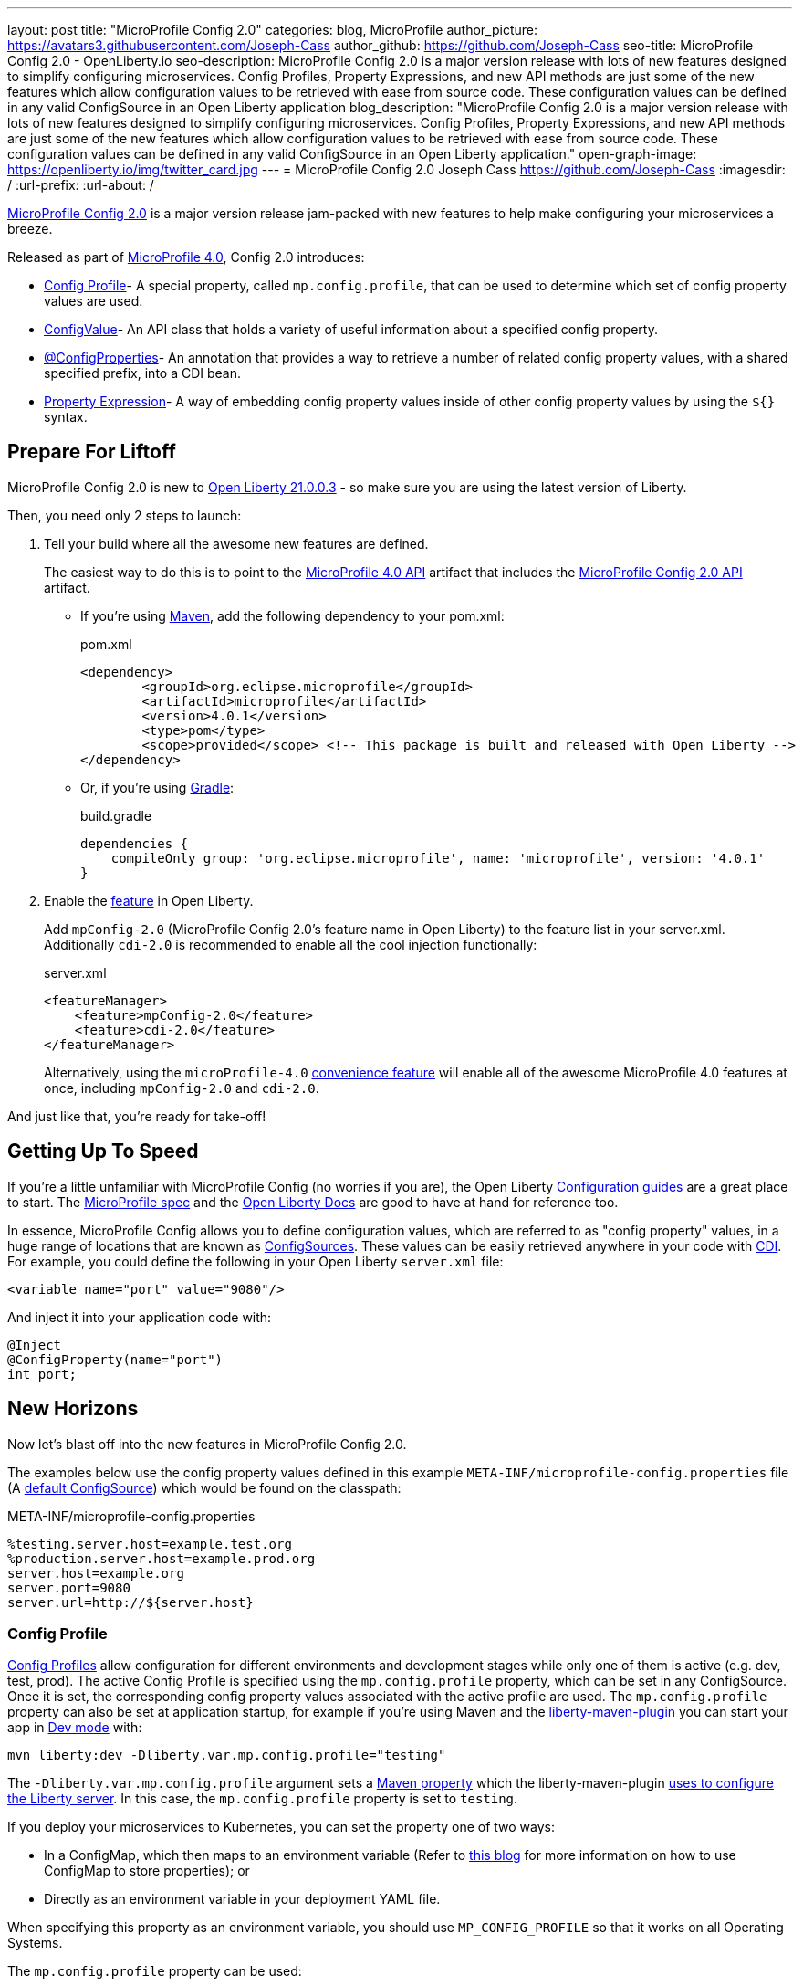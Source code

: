 ---
layout: post
title: "MicroProfile Config 2.0"
categories: blog, MicroProfile
author_picture: https://avatars3.githubusercontent.com/Joseph-Cass
author_github: https://github.com/Joseph-Cass
seo-title: MicroProfile Config 2.0 - OpenLiberty.io
seo-description: MicroProfile Config 2.0 is a major version release with lots of new features designed to simplify configuring microservices. Config Profiles, Property Expressions, and new API methods are just some of the new features which allow configuration values to be retrieved with ease from source code. These configuration values can be defined in any valid ConfigSource in an Open Liberty application
blog_description: "MicroProfile Config 2.0 is a major version release with lots of new features designed to simplify configuring microservices. Config Profiles, Property Expressions, and new API methods are just some of the new features which allow configuration values to be retrieved with ease from source code. These configuration values can be defined in any valid ConfigSource in an Open Liberty application."
open-graph-image: https://openliberty.io/img/twitter_card.jpg
---
= MicroProfile Config 2.0
Joseph Cass <https://github.com/Joseph-Cass>
:imagesdir: /
:url-prefix:
:url-about: /

link:https://download.eclipse.org/microprofile/microprofile-config-2.0/microprofile-config-spec-2.0.html[MicroProfile Config 2.0] is a major version release jam-packed with new features to help make configuring your microservices a breeze. 

Released as part of link:https://download.eclipse.org/microprofile/microprofile-4.0.1/microprofile-spec-4.0.1.html#microprofile4.0[MicroProfile 4.0], Config 2.0 introduces:

- <<Config-Profile, Config Profile>>- A special property, called `mp.config.profile`, that can be used to determine which set of config property values are used.
- <<ConfigValue, ConfigValue>>- An API class that holds a variety of useful information about a specified config property.
- <<ConfigProperties, @ConfigProperties>>- An annotation that provides a way to retrieve a number of related config property values, with a shared specified prefix, into a CDI bean.
- <<Property-Expression, Property Expression>>- A way of embedding config property values inside of other config property values by using the `${}` syntax.


[#Prepare-For-Liftoff]
== Prepare For Liftoff
MicroProfile Config 2.0 is new to link:https://openliberty.io/downloads/#runtime_releases[Open Liberty 21.0.0.3] - so make sure you are using the latest version of Liberty.

Then, you need only 2 steps to launch:

1. Tell your build where all the awesome new features are defined.
+
The easiest way to do this is to point to the link:https://search.maven.org/artifact/org.eclipse.microprofile/microprofile/4.0.1/pom[MicroProfile 4.0 API] artifact that includes the link:https://search.maven.org/artifact/org.eclipse.microprofile.config/microprofile-config-api/2.0/jar[MicroProfile Config 2.0 API] artifact.
+
- If you’re using link:https://maven.apache.org/[Maven], add the following dependency to your pom.xml:
+
.pom.xml
[source,xml]
----
<dependency>
	<groupId>org.eclipse.microprofile</groupId>
	<artifactId>microprofile</artifactId>
	<version>4.0.1</version>
	<type>pom</type>
	<scope>provided</scope> <!-- This package is built and released with Open Liberty -->
</dependency>
----
+
- Or, if you're using link:https://gradle.org/[Gradle]:
+
.build.gradle
[source,gradle]
----
dependencies {
    compileOnly group: 'org.eclipse.microprofile', name: 'microprofile', version: '4.0.1'
}
----
+

2. Enable the link:https://openliberty.io/docs/latest/reference/feature/feature-overview.html[feature] in Open Liberty.
+
Add `mpConfig-2.0` (MicroProfile Config 2.0’s feature name in Open Liberty) to the feature list in your server.xml. Additionally `cdi-2.0` is recommended to enable all the cool injection functionally:
+
.server.xml
[source,xml]
----
<featureManager>
    <feature>mpConfig-2.0</feature>
    <feature>cdi-2.0</feature>
</featureManager>
----
+
Alternatively, using the `microProfile-4.0` link:https://openliberty.io/docs/latest/reference/feature/microProfile-4.0.html[convenience feature] will enable all of the awesome MicroProfile 4.0 features at once, including `mpConfig-2.0` and `cdi-2.0`.

And just like that, you’re ready for take-off!

[#Getting-Up-To-Speed]
== Getting Up To Speed
If you’re a little unfamiliar with MicroProfile Config (no worries if you are), the Open Liberty link:https://openliberty.io/guides/#configuration[Configuration guides] are a great place to start. The link:https://download.eclipse.org/microprofile/microprofile-config-2.0/microprofile-config-spec-2.0.html[MicroProfile spec] and the link:https://openliberty.io/docs/latest/external-configuration.html[Open Liberty Docs] are good to have at hand for reference too.

In essence, MicroProfile Config allows you to define configuration values, which are referred to as "config property" values, in a huge range of locations that are known as link:https://download.eclipse.org/microprofile/microprofile-config-2.0/microprofile-config-spec-2.0.html#configsource[ConfigSources]. These values can be easily retrieved anywhere in your code with link:https://openliberty.io/guides/cdi-intro.html[CDI]. For example, you could define the following in your Open Liberty `server.xml` file:


[source,xml]
----
<variable name="port" value="9080"/>
----

And inject it into your application code with:
[source,java]
----
@Inject
@ConfigProperty(name="port")
int port;
----

[#New-Horizons]
== New Horizons
Now let's blast off into the new features in MicroProfile Config 2.0.

The examples below use the config property values defined in this example `META-INF/microprofile-config.properties` file (A link:https://download.eclipse.org/microprofile/microprofile-config-2.0/microprofile-config-spec-2.0.html#default_configsources[default ConfigSource]) which would be found on the classpath:

[[example-ConfigSource]]
.META-INF/microprofile-config.properties
[source]
----
%testing.server.host=example.test.org
%production.server.host=example.prod.org
server.host=example.org
server.port=9080
server.url=http://${server.host}
----

[#Config-Profile]
=== Config Profile
link:https://download.eclipse.org/microprofile/microprofile-config-2.0/microprofile-config-spec-2.0.html#configprofile[Config Profiles] allow configuration for different environments and development stages while only one of them is active (e.g. dev, test, prod). The active Config Profile is specified using the `mp.config.profile` property, which can be set in any ConfigSource. Once it is set, the corresponding config property values associated with the active profile are used. The `mp.config.profile` property can also be set at application startup, for example if you’re using Maven and the link:https://github.com/OpenLiberty/ci.maven[liberty-maven-plugin] you can start your app in link:https://openliberty.io/docs/latest/development-mode.html[Dev mode] with:
[source]
----
mvn liberty:dev -Dliberty.var.mp.config.profile="testing"
----

The `-Dliberty.var.mp.config.profile` argument sets a link:https://maven.apache.org/pom.html#Properties[Maven property] which the liberty-maven-plugin link:https://github.com/scottkurz/ci.maven/blob/f3920800351b6d2c26e62a19008b68093afa48ea/docs/common-server-parameters.md#setting-liberty-configuration-with-maven-project-properties[uses to configure the Liberty server]. In this case, the `mp.config.profile` property is set to `testing`.

If you deploy your microservices to Kubernetes, you can set the property one of two ways:

- In a ConfigMap, which then maps to an environment variable (Refer to link:https://openliberty.io/guides/kubernetes-microprofile-config.html#creating-a-configmap-and-secret[this blog] for more information on how to use ConfigMap to store properties); or
- Directly as an environment variable in your deployment YAML file.

When specifying this property as an environment variable, you should use `MP_CONFIG_PROFILE` so that it works on all Operating Systems.

The `mp.config.profile` property can be used:

- link:https://download.eclipse.org/microprofile/microprofile-config-2.0/microprofile-config-spec-2.0.html#_on_property_level[At the property level]: config property names can be set in the following format so that they are used for specific selected profiles:
+
 %<mp.config.profile>.<original property name>
+
For example, with `mp.config.profile` set to `testing`, retrieving the config value for "server.host" would use the config property `%testing.server.host` from the <<example-ConfigSource, example ConfigSource>> rather than `server.host`. The value of the property would resolve to `example.test.org`.
+
Similarly, if `mp.config.profile` was set to `production`, retrieving "server.host" would resolve to `example.prod.org`. If `mp.config.profile` was **not** set, retrieving "server.host" would resolve to `example.org`.

- link:https://download.eclipse.org/microprofile/microprofile-config-2.0/microprofile-config-spec-2.0.html#_on_config_source_level[At the ConfigSource level]: multiple microprofile-config.properties files can be provided in the following format so they can be used for specific selected profiles:
+
 microprofile-config-<mp.config.profile>.properties
+
For example, if a file called microprofile-config-testing.properties was provided on the classpath, with `mp.config.profile` set to `testing`, the file would be loaded "on top of" the default microprofile-config.properties file. The config property values from microprofile-config-testing.properties would take precedence.

With Config Profiles, your microservices are configured appropriately based on the project stage without changing **any** code or needing to update a bunch of config values manually.

[#ConfigProperties]
=== @ConfigProperties
If you’re Injecting plenty of related config property values into the same class, things could start getting a little out of hand:

[source,java]
----
@Inject
@ConfigProperty(name="server.port")
int port;

@Inject
@ConfigProperty(name="server.host")
String host;

@Inject
@ConfigProperty(name="server.url")
String url;
----

Wouldn’t it be great if you could Inject these related values all at once? Well now you can! You can define a link:https://download.eclipse.org/microprofile/microprofile-config-2.0/apidocs/org/eclipse/microprofile/config/inject/ConfigProperties.html[@ConfigProperties] bean for config property values which share a common prefix. For example, you can define a bean annotated with @ConfigProperties called ServerDetailsBean:

[source,java]
----
@ConfigProperties(prefix="server")
@Dependent
public class ServerDetailsBean {
   String host;
   int port;
   int url;
}
----

And inject the bean into another class:

[source,java]
----
@Inject
@ConfigProperties
ServerDetailsBean serverDetails;
----

Where the config property values can be easily retrieved within the class the bean was injected into with:

[source,java]
----
serverDetails.host;  // Returns: example.org (retrieves the value, as a String, for the config property named server.host)
serverDetails.port;  // Returns: 9080 (retrieves the value, as an int, for the config property named server.port)
----

[#ConfigValue]
=== ConfigValue
Have you ever wondered where a config property value comes from? If the value is not what you want, you might want to figure out where you can change the it.

The new link:https://download.eclipse.org/microprofile/microprofile-config-2.0/apidocs/org/eclipse/microprofile/config/ConfigValue.html[ConfigValue API class] allows you to retrieve details about a given config property into one convenient ConfigValue object. And it’s super easy to get hold of. All you have to do is inject the config property you’d like, as usual, only this time define the type as ConfigValue:

[source,java]
----
@Inject
@ConfigProperty(name="server.host")
ConfigValue serverNameConfigValue;
----

With this configuration, you can retrieve all the useful values with the get methods defined in the link:https://download.eclipse.org/microprofile/microprofile-config-2.0/apidocs/[Javadoc]. For example, you can determine which ConfigSource was the “winning” one (the ConfigSource with the highest ordinal) for a config property defined in multiple locations by calling:

[source,java]
----
serverNameConfigValue.getSourceName(); // Returns: PropertiesConfigSource[source=file:/<path-to-file>/META-INF/microprofile-config.properties]
serverNameConfigValue.getSourceOrdinal(); // Returns: 100 (the default ordinal value for META-INF/microprofile-config.properties)
----

[#Property-Expression]
=== Property Expression
Property Expressions provide a way to set and expand variables in property values using the `${}` syntax. For example, the config property `server.url` defined in the <<example-ConfigSource, example ConfigSource>>  as `\http://${server.host}` will be resolved to `\http://example.org` since `server.host` is defined as `example.org`:

[source,java]
----
@Inject
@ConfigProperty(name="server.url")
String url; // Returns: http://example.org (or http://example.test.org if mp.config.profile is set to “testing”)
----

You can also implement some funky expressions, such as defining default values, composed expressions, and multiple expressions. link:https://download.eclipse.org/microprofile/microprofile-config-2.0/microprofile-config-spec-2.0.html#property-expressions[The spec] covers these really well.

Note: Previously working configurations might now behave differently if the configuration happens to contain values with the Property Expressions syntax (`${}`) in them.

[#Extra-Info]
== Some Extra Info For The Return Journey

For the following examples, we'll use a slightly more rogue example ConfigSource (let's call it "example ConfigSource v2"):
[[example-ConfigSource2]]
.META-INF/microprofile-config.properties
[source]
----
empty.property=
empty.array.prop=,
ports=9080,9081,9082
server.port=9080
----

[#Config-Value-Behaviour-Updates]
=== Empty And Special Values Behaviour Updates
The behavior for "empty" and "special" config property values is updated:

* The easiest way to get your head around this is to look at the link:https://download.eclipse.org/microprofile/microprofile-config-2.0/microprofile-config-spec-2.0.html#_config_value_conversion_rules[conversion rule examples].
* A value is considered to be "empty" if the link:https://download.eclipse.org/microprofile/microprofile-config-2.0/apidocs/org/eclipse/microprofile/config/spi/Converter.html[Converter] being used considers it to be "empty". For example:
** All Converters consider `""`, the empty String, to be empty.
** The built-in Converter for String[] considers `","` to be empty (because it is "special").
* From MicroProfile Config 2.0, these "empty" values are no longer valid. Retrieving the values natively, without defaultValues or Optionals, now throws a `NoSuchElementException`. E.g. for the values defined in the <<example-ConfigSource2, example ConfigSource v2>>:
+
[source,java]
----
@Inject
@ConfigProperty(name = "empty.property")
String emptyProperty; // Throws: `DeploymentException` (caused by a `NoSuchElementException`)

@Inject
@ConfigProperty(name = "empty.array.property")
String[] emptyArrayProperty; // Throws: `DeploymentException` (caused by a `NoSuchElementException`)
----
+
and
+
[source,java]
----
Config config = ConfigProvider.getConfig();
config.getValue("empty.property", String.class); // Throws: `NoSuchElementException`
config.getValue("empty.array.property", String[].class); // Throws: `NoSuchElementException`
----
+
However these values can be retrieved "optionally":
+
[source,java]
----
@Inject
@ConfigProperty(name = "empty.property")
Optional<String> emptyProperty; // Returns: Optional.empty

@Inject
@ConfigProperty(name = "empty.array.property")
Optional<String[]> emptyArrayProperty; // Returns: Optional.empty
----
+
and
+
[source,java]
----
Config config = ConfigProvider.getConfig();
config.getOptionalValue("empty.property", String.class); // Returns: Optional.empty
config.getOptionalValue("empty.array.property", String[].class); // Returns: Optional.empty
----


* This means that link:https://download.eclipse.org/microprofile/microprofile-config-2.0/apidocs/org/eclipse/microprofile/config/Config.html#getValue-java.lang.String-java.lang.Class-[Config.getValue()] never returns null. A `NoSuchElementException` is thrown if the property is:

** not defined
** defined as an empty String (`""`)
** converted to `null` (considered to be "empty") by its Converter

[#Expanding-Config-API]
=== Expanding The Config API
Two new methods have been added to the link:https://download.eclipse.org/microprofile/microprofile-config-2.0/apidocs/org/eclipse/microprofile/config/Config.html[Config API class]:

- link:https://download.eclipse.org/microprofile/microprofile-config-2.0/apidocs/org/eclipse/microprofile/config/Config.html#getValues-java.lang.String-java.lang.Class-[Config.getValues()]

- link:https://download.eclipse.org/microprofile/microprofile-config-2.0/apidocs/org/eclipse/microprofile/config/Config.html#getOptionalValues-java.lang.String-java.lang.Class-[Config.getOptionalValues()]

With these methods, you can retrieve multi-valued config property values as a List instead of an array. The methods return the resolved property values for the specified `propertyName` with the specified `propertyType`. For example, when retrieving "ports" from <<example-ConfigSource2, example ConfigSource v2>>:

[source,java]
----
Config config = ConfigProvider.getConfig();
config.getValues("ports", Integer.class) // Returns: [9080, 9081, 9082] (a List<Integer>)
config.getOptionalValues("ports", Integer.class) // Returns: Optional[[9080, 9081, 9082]] (an Optional<List<Integer>>)
----

[#More-Optional-Converter]
=== More Optional Converters
`OptinalInt`, `OptionalLong` and `OptionalDouble` are now provided as link:https://download.eclipse.org/microprofile/microprofile-config-2.0/apidocs/org/eclipse/microprofile/config/spi/Converter.html#built_in_converters[built-in Converters]. The new Converters can be used like any of the other built-in Converters; converting injected config property values to a defined type:

[source,java]
----
@Inject
@ConfigProperty(name = "server.port")
OptionalInt optionalServerPort; // Returns: OptionalInt[9080]
----

[#Incompatibility-changes]
== Heads Up! Incompatibility Changes
If you move up from MicroProfile Config 1.x to 2.0, please take care of the following incompatible changes:

* link:https://javadoc.io/static/org.eclipse.microprofile/microprofile/4.0.1/org/eclipse/microprofile/config/Config.html#getPropertyNames[ConfigSource.getPropertyNames()] is no longer a `default` method. Any implementations of a ConfigSource must implement this method.
* Previous versions of MP Config don't evaluate property expressions. As such, a previous working configuration may behave differently (if the configuration contains values with property expressions syntax, e.g. `${var.name}`). You can disable property expressions by setting the property `mp.config.property.expressions.enabled` with the value of `false`.
* As <<Config-Value-Behaviour-Updates, mentioned here>>, the behavior of retrieving "empty" and "special" config property values is changed. In previous releases, an "empty" value was considered valid. Now, unless retrieved "optionally", a `NoSuchElementException` is thrown.

MicroProfile Config 2.0 is part of the larger MicroProfile 4.0 release. If you'd like to learn more about the other
technologies in MicroProfile 4.0, check out this
link:https://openliberty.io/blog/2021/03/19/microprofile40-open-liberty-21003.html[deep dive blog post].

[#feedback]
== Thank You For Joining The Ride
Thank you for reading! As always, we'd love to hear any feedback you'd like to share. You can message link:https://groups.io/g/openliberty[our mailing list], ask questions on link:https://stackoverflow.com/questions/tagged/open-liberty[StackOverflow], and raise any issues on link:https://github.com/OpenLiberty/open-liberty/issues[our GitHub page].
